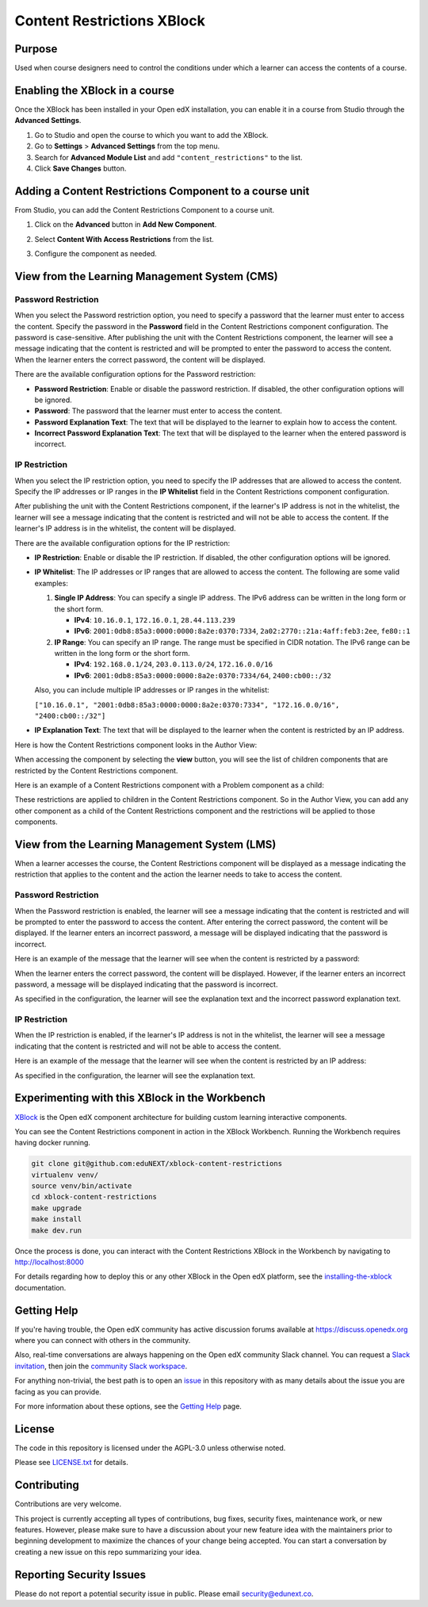 Content Restrictions XBlock
############################

|status-badge| |license-badge| |ci-badge|


Purpose
*******

Used when course designers need to control the conditions under which a learner can access the contents of a course.


Enabling the XBlock in a course
*******************************

Once the XBlock has been installed in your Open edX installation, you can enable it in a course from Studio
through the **Advanced Settings**.

1. Go to Studio and open the course to which you want to add the XBlock.
2. Go to **Settings** > **Advanced Settings** from the top menu.
3. Search for **Advanced Module List** and add ``"content_restrictions"`` to the list.
4. Click **Save Changes** button.


Adding a Content Restrictions Component to a course unit
********************************************************

From Studio, you can add the Content Restrictions Component to a course unit.

1. Click on the **Advanced** button in **Add New Component**.

   .. image:: https://github.com/eduNEXT/xblock-content-restrictions/assets/64440265/b0ee88bb-f3d3-40da-ba4d-281c3efbabb6
      :alt: Open Advanced Components

2. Select **Content With Access Restrictions** from the list.

   .. image:: https://github.com/eduNEXT/xblock-content-restrictions/assets/64440265/4e191109-37ca-458a-b338-32d5b1a84cd3
      :alt: Select Content Restrictions Component

3. Configure the component as needed.


View from the Learning Management System (CMS)
**********************************************

Password Restriction
--------------------

When you select the Password restriction option, you need to specify a password that the learner must enter to access the content.
Specify the password in the **Password** field in the Content Restrictions component configuration. The password is case-sensitive.
After publishing the unit with the Content Restrictions component, the learner will see a message indicating that the content is restricted and will be prompted to enter the password to access the content.
When the learner enters the correct password, the content will be displayed.

There are the available configuration options for the Password restriction:

- **Password Restriction**: Enable or disable the password restriction. If disabled, the other configuration options will be ignored.
- **Password**: The password that the learner must enter to access the content.
- **Password Explanation Text**: The text that will be displayed to the learner to explain how to access the content.
- **Incorrect Password Explanation Text**: The text that will be displayed to the learner when the entered password is incorrect.

IP Restriction
--------------------
When you select the IP restriction option, you need to specify the IP
addresses that are allowed to access the content. Specify the IP addresses or
IP ranges in the **IP Whitelist** field in the Content Restrictions component
configuration.

After publishing the unit with the Content Restrictions component, if the
learner's IP address is not in the whitelist, the learner will see a message
indicating that the content is restricted and will not be able to access the
content. If the learner's IP address is in the whitelist, the content will be
displayed.

There are the available configuration options for the IP restriction:

- **IP Restriction**: Enable or disable the IP restriction. If disabled, the
  other configuration options will be ignored.
- **IP Whitelist**: The IP addresses or IP ranges that are allowed to access
  the content. The following are some valid examples:

  1. **Single IP Address**: You can specify a single IP address. The IPv6
     address can be written in the long form or the short form.

     - **IPv4**: ``10.16.0.1``, ``172.16.0.1``, ``28.44.113.239``
     - **IPv6**: ``2001:0db8:85a3:0000:0000:8a2e:0370:7334``,
       ``2a02:2770::21a:4aff:feb3:2ee``, ``fe80::1``

  2. **IP Range**: You can specify an IP range. The range must be specified
     in CIDR notation. The IPv6 range can be written in the long form or the
     short form.

     - **IPv4**: ``192.168.0.1/24``, ``203.0.113.0/24``, ``172.16.0.0/16``
     - **IPv6**: ``2001:0db8:85a3:0000:0000:8a2e:0370:7334/64``, ``2400:cb00::/32``

  Also, you can include multiple IP addresses or IP ranges in the whitelist:

  ``["10.16.0.1", "2001:0db8:85a3:0000:0000:8a2e:0370:7334", "172.16.0.0/16", "2400:cb00::/32"]``

- **IP Explanation Text**: The text that will be displayed to the learner when
  the content is restricted by an IP address.

Here is how the Content Restrictions component looks in the Author View:

.. image:: https://github.com/eduNEXT/xblock-content-restrictions/assets/64440265/5f9e73d0-4def-41bd-b3ab-ffae1ec958b3
   :alt: Author view for component

When accessing the component by selecting the **view** button, you will see the list of children components that are restricted by the Content Restrictions component.

.. image:: https://github.com/eduNEXT/xblock-content-restrictions/assets/64440265/e8dedf11-4e04-4592-8d8f-a23a4db7952a
   :alt: View of the component

Here is an example of a Content Restrictions component with a Problem component as a child:

.. image:: https://github.com/eduNEXT/xblock-content-restrictions/assets/64440265/724a5a32-1488-41e6-b52d-236c53af8179
   :alt: Example of a Content Restrictions component with a Problem component as a child

These restrictions are applied to children in the Content Restrictions component. So in the Author View, you can add
any other component as a child of the Content Restrictions component and the restrictions will be applied to those components.

View from the Learning Management System (LMS)
**********************************************

When a learner accesses the course, the Content Restrictions component will be displayed as a message indicating the
restriction that applies to the content and the action the learner needs to take to access the content.

Password Restriction
--------------------

When the Password restriction is enabled, the learner will see a message indicating that the content is restricted and will be prompted to enter the password to access the content.
After entering the correct password, the content will be displayed. If the learner enters an incorrect password, a message will be displayed indicating that the password is incorrect.

Here is an example of the message that the learner will see when the content is restricted by a password:

.. image:: https://github.com/eduNEXT/xblock-content-restrictions/assets/64440265/e6a14193-4370-4752-b82a-751c35afc8e5
      :alt: Password restriction message

When the learner enters the correct password, the content will be displayed. However, if the learner enters an incorrect password, a message will be displayed indicating that the password is incorrect.

.. image:: https://github.com/eduNEXT/xblock-content-restrictions/assets/64440265/f345f874-1a58-4f8d-ae12-7fa6087c6c8b
      :alt: Incorrect password message

As specified in the configuration, the learner will see the explanation text and the incorrect password explanation text.

IP Restriction
--------------
When the IP restriction is enabled, if the learner's IP address is not in the
whitelist, the learner will see a message indicating that the content is
restricted and will not be able to access the content.

Here is an example of the message that the learner will see when the content is
restricted by an IP address:

.. image:: https://github.com/eduNEXT/xblock-content-restrictions/assets/64033729/e69a4080-8fcd-45fe-9771-25e62b44a9d3
   :alt: IP restriction message

As specified in the configuration, the learner will see the explanation text.


Experimenting with this XBlock in the Workbench
************************************************

`XBlock`_ is the Open edX component architecture for building custom learning
interactive components.

.. _XBlock: https://openedx.org/r/xblock

You can see the Content Restrictions component in action in the XBlock Workbench.
Running the Workbench requires having docker running.

.. code:: bash

    git clone git@github.com:eduNEXT/xblock-content-restrictions
    virtualenv venv/
    source venv/bin/activate
    cd xblock-content-restrictions
    make upgrade
    make install
    make dev.run

Once the process is done, you can interact with the Content Restrictions XBlock in
the Workbench by navigating to http://localhost:8000

For details regarding how to deploy this or any other XBlock in the Open edX
platform, see the `installing-the-xblock`_ documentation.

.. _installing-the-xblock: https://edx.readthedocs.io/projects/xblock-tutorial/en/latest/edx_platform/devstack.html#installing-the-xblock


Getting Help
*************

If you're having trouble, the Open edX community has active discussion forums
available at https://discuss.openedx.org where you can connect with others in
the community.

Also, real-time conversations are always happening on the Open edX community
Slack channel. You can request a `Slack invitation`_, then join the
`community Slack workspace`_.

For anything non-trivial, the best path is to open an `issue`_ in this
repository with as many details about the issue you are facing as you can
provide.

For more information about these options, see the `Getting Help`_ page.

.. _Slack invitation: https://openedx.org/slack
.. _community Slack workspace: https://openedx.slack.com/
.. _issue: https://github.com/eduNEXT/xblock-content-restrictions/issues
.. _Getting Help: https://openedx.org/getting-help


License
*******

The code in this repository is licensed under the AGPL-3.0 unless otherwise
noted.

Please see `LICENSE.txt <LICENSE.txt>`_ for details.


Contributing
************

Contributions are very welcome.

This project is currently accepting all types of contributions, bug fixes,
security fixes, maintenance work, or new features.  However, please make sure
to have a discussion about your new feature idea with the maintainers prior to
beginning development to maximize the chances of your change being accepted.
You can start a conversation by creating a new issue on this repo summarizing
your idea.


Reporting Security Issues
*************************

Please do not report a potential security issue in public. Please email
security@edunext.co.


.. |ci-badge| image:: https://github.com/eduNEXT/xblock-content-restrictions/actions/workflows/ci.yml/badge.svg?branch=main
    :target: https://github.com/eduNEXT/xblock-content-restrictions/actions
    :alt: CI

.. |license-badge| image:: https://img.shields.io/github/license/eduNEXT/xblock-content-restrictions.svg
    :target: https://github.com/eduNEXT/xblock-content-restrictions/blob/main/LICENSE.txt
    :alt: License

.. |status-badge| image:: https://img.shields.io/badge/Status-Maintained-brightgreen
